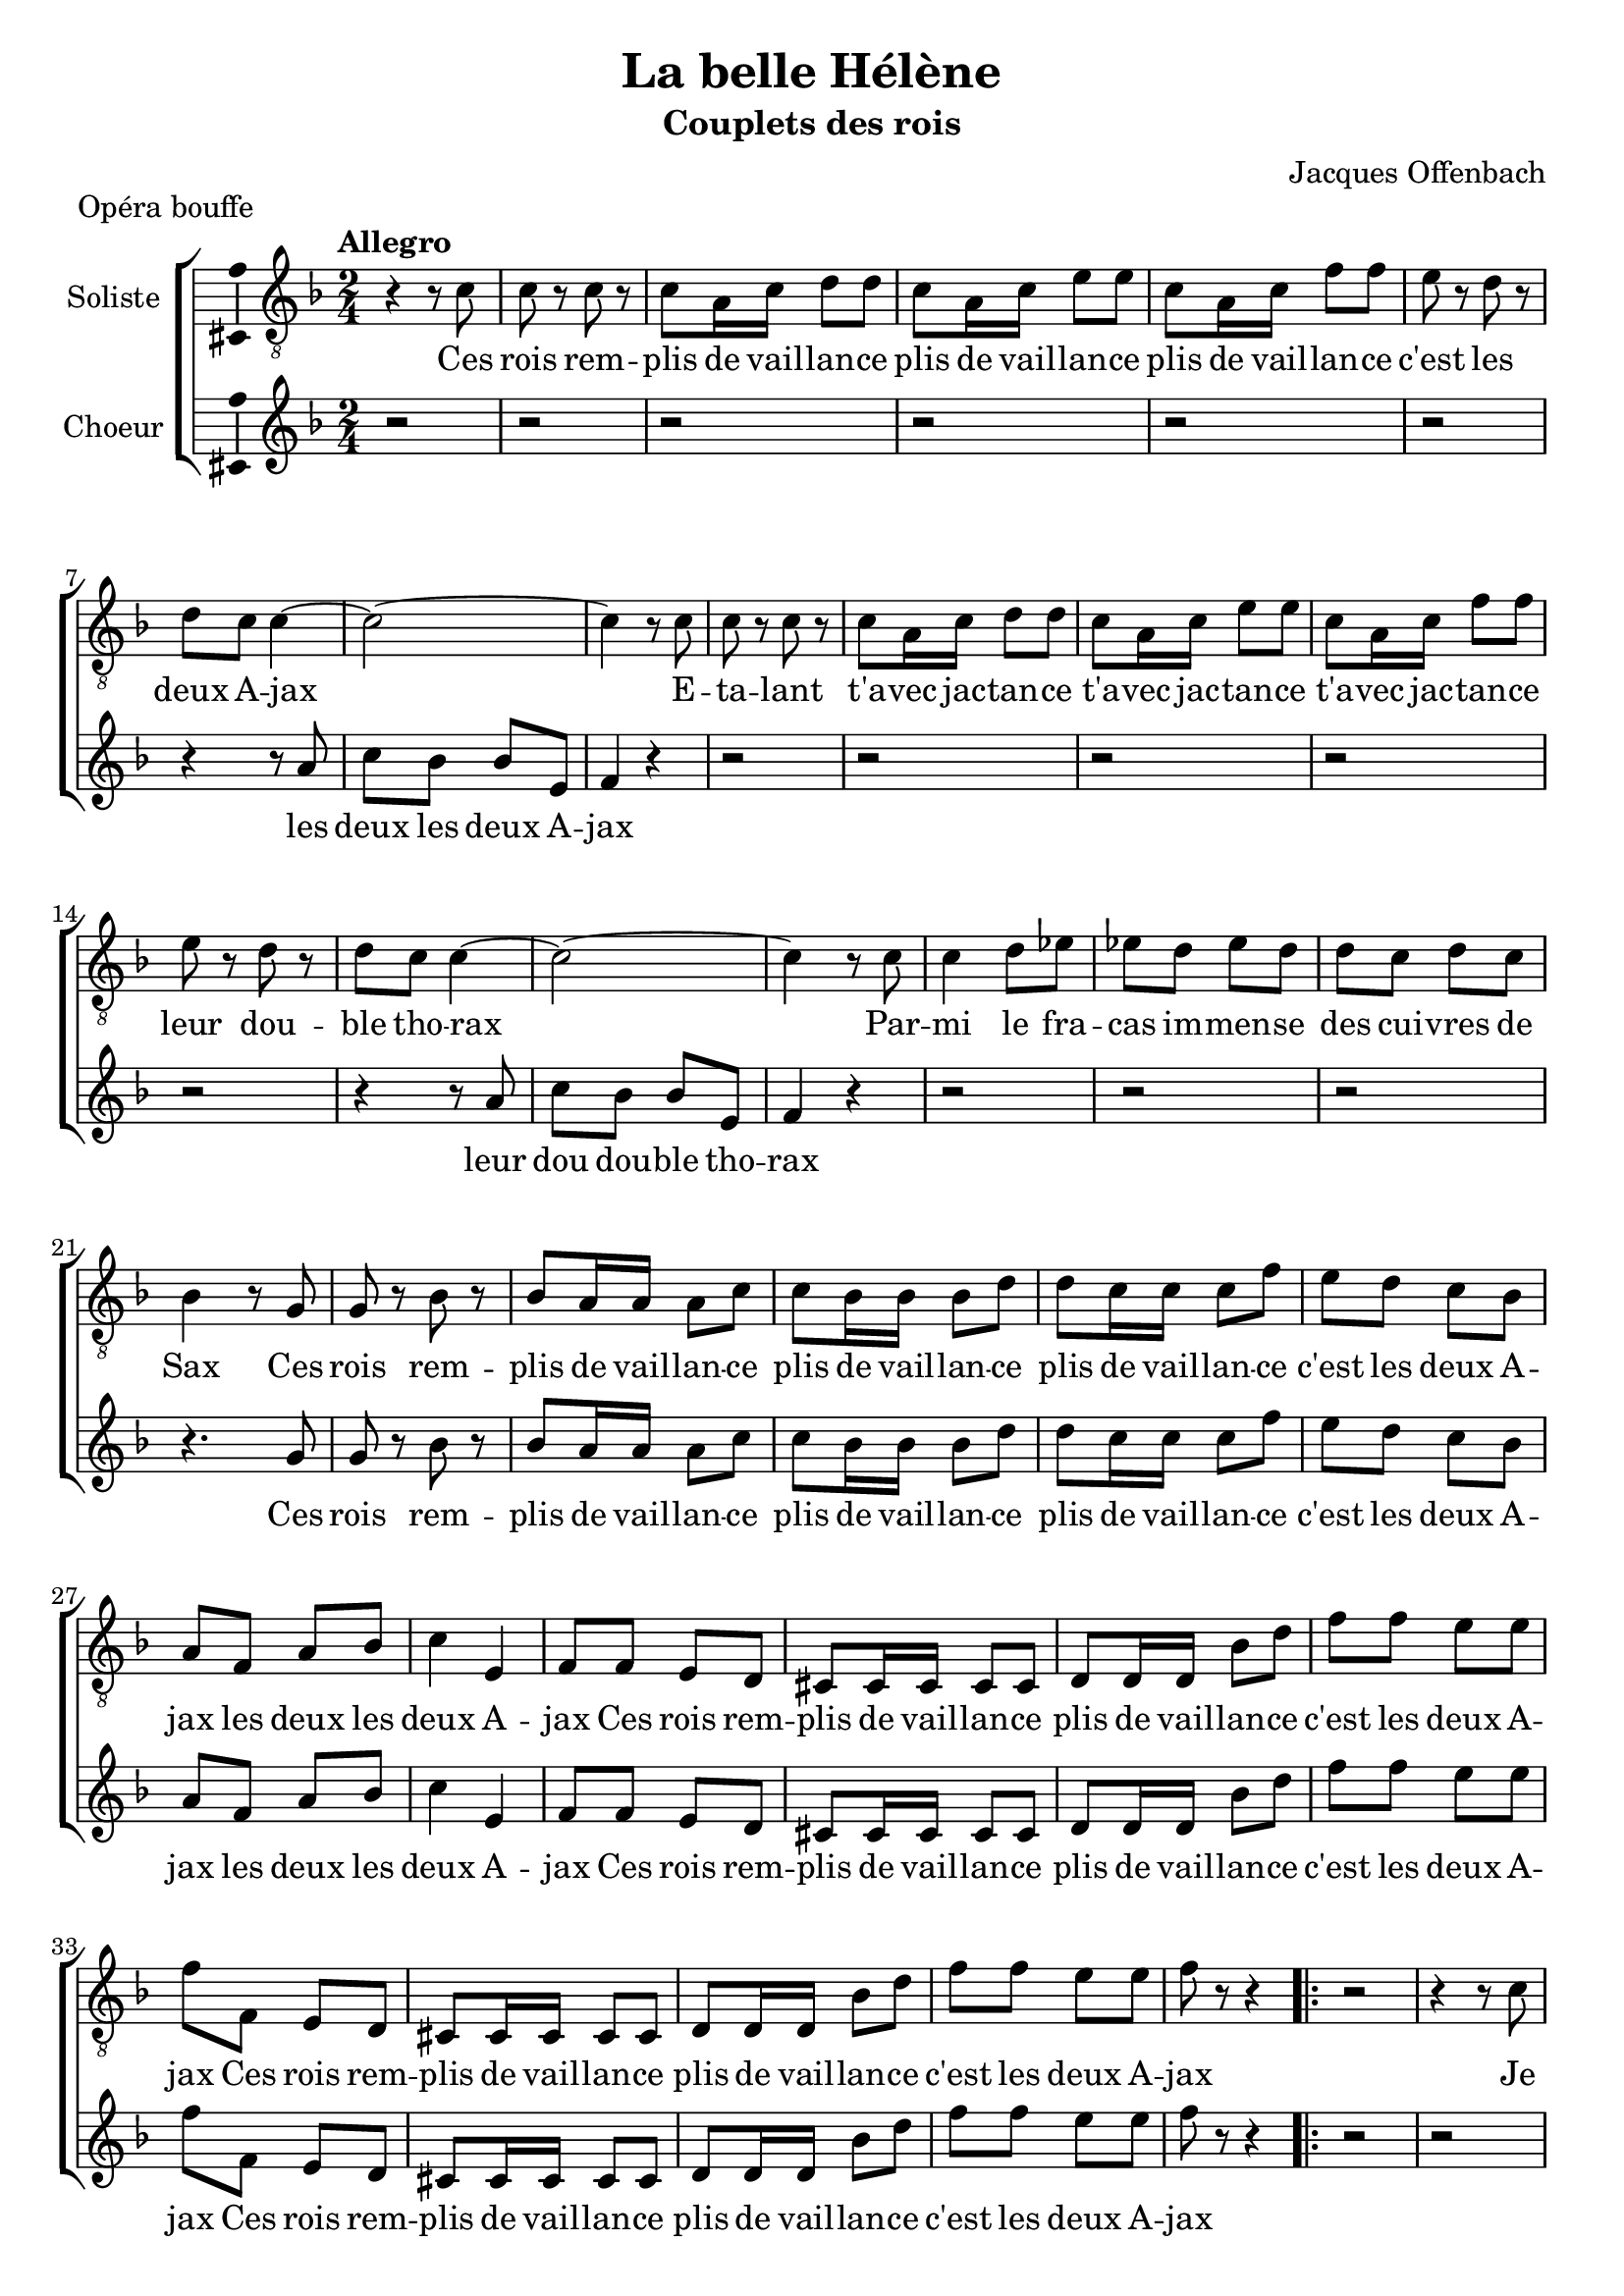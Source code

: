 \version "2.14.2"
\language "italiano"

\header {
  title = "La belle Hélène"
  subtitle = "Couplets des rois"
  composer = "Jacques Offenbach"
  piece = "Opéra bouffe"
  tagline = "" % no footer
}

global = {
  \key fa \major
  \time 2/4
  \tempo "Allegro" 4 = 120
  \set Score.tempoHideNote = ##t % hide tempo marking
}

paroles = \lyricmode {
  Ces rois remplis de vaillance  plis de vaillance plis de vaillance   c'est les deux Ajax
  Les deux Ajax
  Etalant  avec jactance t'avec jactance t'avec jactance
  leur double thorax...
  Leur doudouble thorax
  Parmi le fracas immense des cuivres de Sax...
  Ces rois remplis de vaillance
  plis de vaillance plis de vaillance
  c'est les deux Ajax  les deux  les deux Ajax
  Ces rois remplis de vaillance
  c'est les deux Ajax
  Ces rois remplis de vaillance
  c'est les deux Ajax
  Je suis le bouillant Achille le bouillant Achille le bouillant Achille le grand myrmidon
  Le myr le myrmidon
  
  Combattant un contre mille un contre mille un contre mille grâce à mon plongeon
  Grâce au grâce au plongeon
  J'aurai l'esprit bien tranquille  n'était mon talon
  Je suis le bouillant Achille  Le bouillant Achille le bouillant Achille le grand myrmidon le myr
  le myrmidon
  Voici le bouillant Achille le bouillant Achille
  le grand myrmidon
  Voici le bouillant Achille le bouillant Achille
  le grand myrmidon
  
  Je suis l'époux de la reine  poux de la reine poux de la reine  le roi Ménélas
  Le méné le Ménélas
  Je crains bien qu'un jour Hélène qu'un jour Hélène qu'un jour Hélène je le dis tout bas...
  Il le dit tout toutbas
  Ne me fasse de la peine n'anticipons pas.
  Je suis l'époux de la reine poux de la reine poux de la reine le roi Ménélas le Mé le Ménélas
  Il est l'époux de la reine  poux de la reine poux de la reine le roi Ménélas
  Il est l'époux de la reine  poux de la reine poux de la reine le roi Ménélas
  
  Le roi barbu qui s'avance  bu qui s'avance bu qui s'avance c'est Agamemnon...
  Aga Agamemnon
  Et ce nom seul me dispense  seul me dispense seul me
  dispense d'en dire plus long.
  d'en di dire plus long
  J'en ai assez dit je pense en disant mon nom
  le roi barbu qui s'avance bu qui s'avance bu qui
  s'avance  c'est Aga Aga Agamemnon
  Le roi barbu qui s'avance bu qui s'avance c'est Agamemnon
  Le roi barbu qui s'avance bu qui s'avance c'est Agamemnon
}

motifA = {
  do8 r do r
  do la16 do re8 re
  do la16 do mi8 mi
  do la16 do fa8 fa
  mi8 r re r
  re do do4~
  do2~
}

motifB = {
  la8
  do sib sib mi,
  fa4
}

motifC = {
  do4 re8 mib
  mib re mib re
  re do re do
}

motifD = {
  sib la16 la la8 do
  do8 sib16 sib sib8 re
  re8 do16 do do8 fa
  mi8 re do sib
  la fa la sib
  do4 mi,4
  
  fa8 fa mi re
  dod dod16 dod dod8 dod
  re re16 re sib'8 re
  fa fa mi mi
  fa fa, mi re
  dod dod16 dod dod8 dod
  re re16 re sib'8 re
  fa fa mi mi
  fa r r4
}

notesA = {
  r4 r8 do
  \motifA
  do4 r8 do
  \motifA
  do4 r8 do
  \motifC
  sib4 r8 sol
  sol r sib r
  \motifD
  
  \repeat volta 3 {
    r2
    r4 r8 do
    \motifA
    do4 r8 do
    \motifA
    do4 r8 do
    \motifC
    sib4 r8 sol
    sol r sib r
    \motifD
  }
}

notesB = {
  r2 r2 r2 r2 r2 r2
  r4 r8
  \motifB
  r4
  
  r2 r2 r2 r2 r2
  r4 r8
  \motifB
  r4
  
  r2 r2 r2
  r4. sol8
  sol r sib r
  \motifD
  
  \repeat volta 3 {
    r2
    r2 r2 r2 r2 r2 r2
    r4 r8
    la,8
    do sib sib mi,
    fa4
    r4
    
    r2 r2 r2 r2 r2
    r4 r8
    \motifB
    r4
    
    r2 r2 r2
    r4. sol8
    sol r sib r
    \motifD
  }
}

lyricsA = \lyricmode {
  Ces rois rem -- plis de vail -- lan -- ce
  plis de vail -- lan -- ce
  plis de vail -- lan -- ce
  c'est les deux A -- jax
  E -- ta -- lant t'a -- vec jac -- tan -- ce
  t'a -- vec jac -- tan -- ce t'a -- vec jac -- tan -- ce
  leur dou -- ble tho -- rax
  Par -- mi le fra -- cas im -- men -- se
  des cui -- vres de Sax
  Ces rois rem -- plis de vail -- lan -- ce
  plis de vail -- lan -- ce
  plis de vail -- lan -- ce
  c'est les deux A -- jax
  les deux les deux A -- jax
  Ces rois rem -- plis de vail -- lan -- ce
  plis de vail -- lan -- ce
  c'est les deux A -- jax
  Ces rois rem -- plis de vail -- lan -- ce
  plis de vail -- lan -- ce
  c'est les deux A -- jax
  
  Je suis le bou -- illant A -- chil -- le
  bou -- illant A -- chil -- le
  bou -- illant A -- chil -- le
  le grand myr -- mi -- don
  Com -- bat -- tant un con -- tre mil -- le
  un con -- tre mil -- le
  un con -- tre mil -- le
  grâ -- ce_à mon plon -- geon
  J'au -- rai l'es -- prit bien tran -- quil -- le 
  n'é -- tait mon ta -- lon
  Je suis le bou -- illant A -- chil -- le
  bou -- illant A -- chil -- le
  bou -- illant A -- chil -- le
  le grand myr -- mi -- don
  le myr le myr -- mi -- don
  Je suis le bou -- illant A -- chil -- le
  bou -- illant A -- chil -- le
  le grand myr -- mi -- don
  Je suis le bou -- illant A -- chil -- le
  bou -- illant A -- chil -- le
  le grand myr -- mi -- don
}

lyricsB = \lyricmode {
  les deux les deux A -- jax
  
  leur dou dou -- ble tho -- rax
  
  Ces rois rem -- plis de vail -- lan -- ce
  plis de vail -- lan -- ce
  plis de vail -- lan -- ce
  c'est les deux A -- jax
  les deux les deux A -- jax
  Ces rois rem -- plis de vail -- lan -- ce
  plis de vail -- lan -- ce
  c'est les deux A -- jax
  Ces rois rem -- plis de vail -- lan -- ce
  plis de vail -- lan -- ce
  c'est les deux A -- jax
  
  
  le myr le myr -- mi -- don
  
  grâ -- ce_au grâ -- ce_au plon -- geon
  
  Je suis le bou -- illant A -- chil -- le
  bou -- illant A -- chil -- le
  bou -- illant A -- chil -- le
  le grand myr -- mi -- don
  le myr le myr -- mi -- don
  Je suis le bou -- illant A -- chil -- le
  bou -- illant A -- chil -- le
  le grand myr -- mi -- don
  Je suis le bou -- illant A -- chil -- le
  bou -- illant A -- chil -- le
  le grand myr -- mi -- don
}

\score {
  \new ChoirStaff <<
    \new Staff <<
      \set Staff.midiInstrument = #"choir aahs"
      \new Voice = "soliste" <<
        \global
        \set Staff.instrumentName = #"Soliste"
        \relative do' {
          \clef "G_8"
          \notesA
        }
        \addlyrics {
          \lyricsA
        }
      >>
    >>
    \new Staff <<
      \set Staff.midiInstrument = #"choir aahs"
      \new Voice = "choeur" <<
        \global
        \set Staff.instrumentName = #"Choeur"
        \relative la' {
          \clef treble
          \notesB
        }
        \addlyrics {
          \lyricsB
        }
      >>
    >>
  >>
  
  \midi { }
  
  \layout {
    \context {
      \Voice
      \consists Ambitus_engraver % display ambitus
    }
  }
}

\markup {
  \column {
    \line {}
    \line {MENELAS}
    \line {Je suis l'époux de la reine}
    \line {poux de la reine}
    \line {poux de la reine}
    \line {le roi Ménélas}
    \line {Je crains bien qu'un jour Hélène}
    \line {qu'un jour Hélène}
    \line {qu'un jour Hélène}
    \line {je le dis tout bas}
    \line {Ne me fasse de la peine}
    \line {n'anticipons pas}
    \line {Je suis l'époux de la reine}
    \line {poux de la reine}
    \line {poux de la reine}
    \line {le roi Ménélas}
    \line {le Méné Ménélas}
    \line {Je suis l'époux de la reine}
    \line {poux de la reine}
    \line {le roi Ménélas}
    \line {Je suis l'époux de la reine}
    \line {poux de la reine}
    \line {le roi Ménélas}
  }
}

\markup {
  \column {
    \line {}
    \line {AGAMEMNON}
    \line {Le roi barbu qui s'avance}
    \line {bu qui s'avance}
    \line {bu qui s'avance}
    \line {c'est Agamemnon}
    \line {Et ce nom seul me dispense}
    \line {seul me dispense}
    \line {seul me dispense}
    \line {d'en dire plus long}
    \line {J'en ai dit assez je pense}
    \line {en disant mon nom}
    \line {Le roi barbu qui s'avance}
    \line {bu qui s'avance}
    \line {bu qui s'avance}
    \line {c'est Agamemnon}
    \line {Aga Agamemnon}
    \line {Le roi barbu qui s'avance}
    \line {bu qui s'avance}
    \line {c'est Agamemnon}
    \line {Le roi barbu qui s'avance}
    \line {bu qui s'avance}
    \line {c'est Agamemnon}
  }
}
